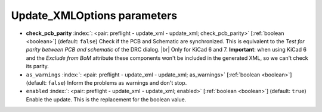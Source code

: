 .. _Update_XMLOptions_pre:


Update_XMLOptions parameters
~~~~~~~~~~~~~~~~~~~~~~~~~~~~

-  **check_pcb_parity** :index:`: <pair: preflight - update_xml - update_xml; check_pcb_parity>` [:ref:`boolean <boolean>`] (default: ``false``) Check if the PCB and Schematic are synchronized.
   This is equivalent to the *Test for parity between PCB and schematic* of the DRC dialog. |br|
   Only for KiCad 6 and 7. **Important**: when using KiCad 6 and the *Exclude from BoM* attribute
   these components won't be included in the generated XML, so we can't check its parity.
-  ``as_warnings`` :index:`: <pair: preflight - update_xml - update_xml; as_warnings>` [:ref:`boolean <boolean>`] (default: ``false``) Inform the problems as warnings and don't stop.
-  ``enabled`` :index:`: <pair: preflight - update_xml - update_xml; enabled>` [:ref:`boolean <boolean>`] (default: ``true``) Enable the update. This is the replacement for the boolean value.

